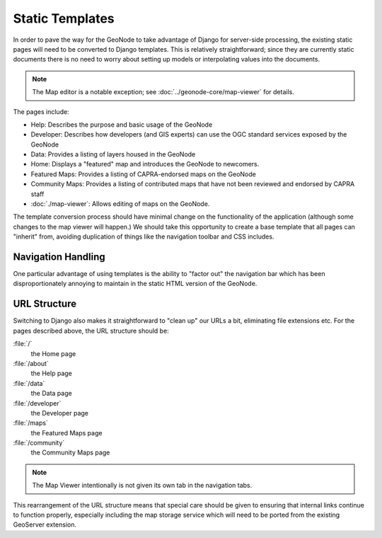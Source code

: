Static Templates
================

In order to pave the way for the GeoNode to take advantage of Django for
server-side processing, the existing static pages will need to be converted to
Django templates.  This is relatively straightforward; since they are currently
static documents there is no need to worry about setting up models or
interpolating values into the documents. 

.. note:: 
    The Map editor is a notable exception; see :doc:`../geonode-core/map-viewer`
    for details.

The pages include:

* Help: Describes the purpose and basic usage of the GeoNode
* Developer: Describes how developers (and GIS experts) can use the OGC standard
  services exposed by the GeoNode
* Data: Provides a listing of layers housed in the GeoNode
* Home: Displays a "featured" map and introduces the GeoNode to newcomers.
* Featured Maps: Provides a listing of CAPRA-endorsed maps on the GeoNode
* Community Maps: Provides a listing of contributed maps that have not been
  reviewed and endorsed by CAPRA staff
* :doc:`./map-viewer`: Allows editing of maps on the GeoNode.

The template conversion process should have minimal change on the functionality
of the application (although some changes to the map viewer will happen.)  We
should take this opportunity to create a base template that all pages can
"inherit" from, avoiding duplication of things like the navigation toolbar and
CSS includes.

Navigation Handling
-------------------

One particular advantage of using templates is the ability to "factor out" the navigation bar which has been disproportionately annoying to maintain in the static HTML version of the GeoNode.  

URL Structure
-------------

Switching to Django also makes it straightforward to "clean up" our URLs a bit,
eliminating file extensions etc.  For the pages described above, the URL structure should be:

:file:`/`
   the Home page 

:file:`/about`
   the Help page

:file:`/data`
   the Data page

:file:`/developer`
   the Developer page

:file:`/maps`
   the Featured Maps page

:file:`/community`
   the Community Maps page

.. note:: 

    The Map Viewer intentionally is not given its own tab in the navigation 
    tabs.
   
This rearrangement of the URL structure means that special care should be given
to ensuring that internal links continue to function properly, especially
including the map storage service which will need to be ported from the
existing GeoServer extension.

.. seealso:: 
    http://bitbucket.org/sbenthall/djupacapra/ is an experiment in porting the
    GeoNode to Django.  The templates there should be of some use.
